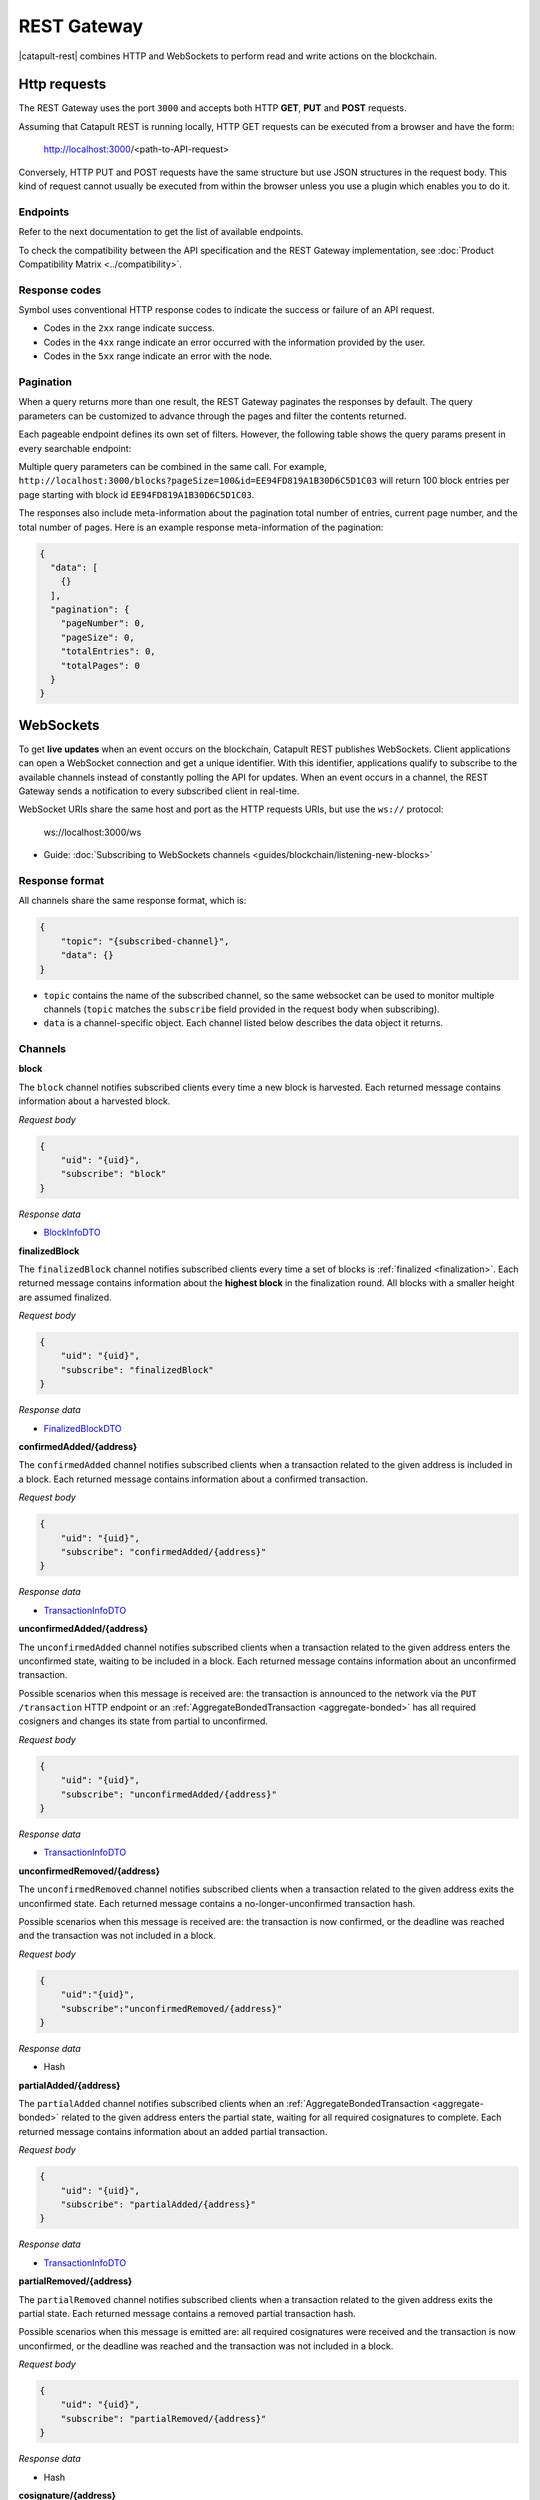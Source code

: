 ############
REST Gateway
############

|catapult-rest| combines HTTP and WebSockets to perform read and write actions on the blockchain.

.. _http-requests:

*************
Http requests
*************

The REST Gateway uses the port ``3000`` and accepts both HTTP **GET**, **PUT** and **POST** requests.

Assuming that Catapult REST is running locally, HTTP GET requests can be executed from a browser and have the form:

    http://localhost:3000/<path-to-API-request>

Conversely, HTTP PUT and POST requests have the same structure but use JSON structures in the request body.
This kind of request cannot usually be executed from within the browser unless you use a plugin which enables you to do it.

Endpoints
=========

Refer to the next documentation to get the list of available endpoints.

.. ghreference:: nemtech/symbol-openapi
    :folder:

To check the compatibility between the API specification and the REST Gateway implementation, see :doc:`Product Compatibility Matrix <../compatibility>`.

Response codes
==============

Symbol uses conventional HTTP response codes to indicate the success or failure of an API request.

* Codes in the ``2xx`` range indicate success.
* Codes in the ``4xx`` range indicate an error occurred with the information provided by the user.
* Codes in the ``5xx`` range indicate an error with the node.

.. csv-table:: HTTP Status Code Summary
    :header: "Error Code", "Response", "Description"
    :delim: ;

    200; OK; Everything worked as expected.
    202; Accepted; The request has been accepted, but the processing has not been completed.
    400; InvalidContent;  The provided argument was not of an acceptable type of input.
    404; ResourceNotFound; The requested resource does not exist.
    409; InvalidArgument; The required arguments were missing or unacceptable for the request.
    500; InternalServiceError; An error occurred within the REST Gateway.
    503; ServiceUnavailable; Either API node or database service is unavailable or unreachable from the REST Gateway.

Pagination
==========

When a query returns more than one result, the REST Gateway paginates the responses by default.
The query parameters can be customized to advance through the pages and filter the contents returned.

Each pageable endpoint defines its own set of filters.
However, the following table shows the query params present in every searchable endpoint:

.. csv-table::
    :header: "Query Parameter", "Type", "Description", "Default"
    :delim: ;

    ``pageSize``; integer ``[10..100]``; Selects the number of entries to return. Example: ``http://localhost:3000/blocks?pageSize=100`` returns 100 entries per ``page``; ``10``
    ``pageNumber``; integer ``>=1``; Filters by page number. Example: ``http://localhost:3000/blocks?page=2`` returns page 2; ``1``
    ``offset``; string; Identifies the entry at which to start pagination. Example: ``http://localhost:3000/blocks?id=EE94FD819A1B30D6C5D1C03``.;
    ``order``; string; Sorts the responses in ascending or descending order based on the collection property set on the parameter ``orderBy``. If the requests does not specify ``orderBy``, REST returns the collection ordered by id. Example: ``http://localhost:3000/blocks?order=asc`` returns the block entries in ascending order.; "desc"
    ``orderBy``; string; Chooses the parameter to sort by. By default, all the collections are sortable by id, but the collection could define additional properties.

Multiple query parameters can be combined in the same call.
For example, ``http://localhost:3000/blocks?pageSize=100&id=EE94FD819A1B30D6C5D1C03`` will return 100 block entries per page starting with block id ``EE94FD819A1B30D6C5D1C03``.

The responses also include meta-information about the pagination total number of entries, current page number, and the total number of pages.
Here is an example response meta-information of the pagination:

.. code-block:: json

  {
    "data": [
      {}
    ],
    "pagination": {
      "pageNumber": 0,
      "pageSize": 0,
      "totalEntries": 0,
      "totalPages": 0
    }
  }

.. _websockets:

**********
WebSockets
**********

To get **live updates** when an event occurs on the blockchain, Catapult REST publishes WebSockets.
Client applications can open a WebSocket connection and get a unique identifier.
With this identifier, applications qualify to subscribe to the available channels instead of constantly polling the API for updates.
When an event occurs in a channel, the REST Gateway sends a notification to every subscribed client in real-time.

WebSocket URIs share the same host and port as the HTTP requests URIs, but use the ``ws://`` protocol:

	ws://localhost:3000/ws

* Guide: :doc:`Subscribing to WebSockets channels <guides/blockchain/listening-new-blocks>`

Response format
===============

All channels share the same response format, which is:

.. code-block:: json

    {
        "topic": "{subscribed-channel}",
        "data": {}
    }

* ``topic`` contains the name of the subscribed channel, so the same websocket can be used to monitor multiple channels (``topic`` matches the ``subscribe`` field provided in the request body when subscribing).
* ``data`` is a channel-specific object. Each channel listed below describes the data object it returns.

Channels
========

**block**

The ``block`` channel notifies subscribed clients every time a new block is harvested.
Each returned message contains information about a harvested block.

*Request body*

.. code-block:: json

    {
        "uid": "{uid}",
        "subscribe": "block"
    }

*Response data*

* `BlockInfoDTO <https://github.com/nemtech/symbol-openapi/blob/main/spec/core/block/schemas/BlockInfoDTO.yml>`_

**finalizedBlock**

The ``finalizedBlock`` channel notifies subscribed clients every time a set of blocks is :ref:`finalized <finalization>`.
Each returned message contains information about the **highest block** in the finalization round. All blocks with a smaller height are assumed finalized.

*Request body*

.. code-block:: json

    {
        "uid": "{uid}",
        "subscribe": "finalizedBlock"
    }

*Response data*

* `FinalizedBlockDTO <https://github.com/nemtech/symbol-openapi/blob/main/spec/core/chain/schemas/FinalizedBlockDTO.yml>`_

**confirmedAdded/{address}**

The ``confirmedAdded`` channel notifies subscribed clients when a transaction related to the given address is included in a block.
Each returned message contains information about a confirmed transaction.

*Request body*

.. code-block:: json

    {
        "uid": "{uid}",
        "subscribe": "confirmedAdded/{address}"
    }

*Response data*

* `TransactionInfoDTO <https://github.com/nemtech/symbol-openapi/blob/main/spec/core/transaction/schemas/TransactionInfoDTO.yml>`_

**unconfirmedAdded/{address}**

The ``unconfirmedAdded`` channel notifies subscribed clients when a transaction related to the given address enters the unconfirmed state, waiting to be included in a block.
Each returned message contains information about an unconfirmed transaction.

Possible scenarios when this message is received are: the transaction is announced to the network via the ``PUT /transaction`` HTTP endpoint or an :ref:`AggregateBondedTransaction <aggregate-bonded>` has all required cosigners and changes its state from partial to unconfirmed.

*Request body*

.. code-block:: json

    {
        "uid": "{uid}",
        "subscribe": "unconfirmedAdded/{address}"
    }

*Response data*

* `TransactionInfoDTO <https://github.com/nemtech/symbol-openapi/blob/main/spec/core/transaction/schemas/TransactionInfoDTO.yml>`_

**unconfirmedRemoved/{address}**

The ``unconfirmedRemoved`` channel notifies subscribed clients when a transaction related to the given address exits the unconfirmed state.
Each returned message contains a no-longer-unconfirmed transaction hash.

Possible scenarios when this message is received are: the transaction is now confirmed, or the deadline was reached and the transaction was not included in a block.

*Request body*

.. code-block:: json

    {
        "uid":"{uid}",
        "subscribe":"unconfirmedRemoved/{address}"
    }

*Response data*

* Hash

**partialAdded/{address}**

The ``partialAdded`` channel notifies subscribed clients when an :ref:`AggregateBondedTransaction <aggregate-bonded>` related to the given address enters the partial state, waiting for all required cosignatures to complete.
Each returned message contains information about an added partial transaction.

*Request body*

.. code-block:: json

    {
        "uid": "{uid}",
        "subscribe": "partialAdded/{address}"
    }

*Response data*

* `TransactionInfoDTO <https://github.com/nemtech/symbol-openapi/blob/main/spec/core/transaction/schemas/TransactionInfoDTO.yml>`_

**partialRemoved/{address}**

The ``partialRemoved`` channel notifies subscribed clients when a transaction related to the given address exits the partial state.
Each returned message contains a removed partial transaction hash.

Possible scenarios when this message is emitted are: all required cosignatures were received and the transaction is now unconfirmed, or the deadline was reached and the transaction was not included in a block.

*Request body*

.. code-block:: json

    {
        "uid": "{uid}",
        "subscribe": "partialRemoved/{address}"
    }

*Response data*

* Hash

**cosignature/{address}**

The ``cosignature`` channel notifies subscribed clients when a cosignature-signed transaction related to the given address is added to an :ref:`AggregateBondedTransaction <aggregate-bonded>` in the partial state.
Each returned message contains a cosignature-signed transaction.

*Request body*

.. code-block:: json

    {
        "uid": "{uid}",
        "subscribe": "cosignature/{address}"
    }

*Response data*

* `CosignatureDTO <https://github.com/nemtech/symbol-openapi/blob/main/spec/plugins/aggregate/schemas/CosignatureDTO.yml>`_

**status/{address}**

The ``status`` channel notifies subscribed clients when a transaction related to the given address signals an error.
Each returned message contains an error message and a transaction hash.

*Request body*

.. code-block:: json

    {
        "uid": "{uid}",
        "subscribe": "status/{address}"
    }

*Response data*

* `TransactionStatusDTO <https://github.com/nemtech/symbol-openapi/blob/main/spec/core/transaction/schemas/TransactionStatusDTO.yml>`_

.. |yarn| raw:: html

    <a href="https://yarnpkg.com/lang/en/" target="_blank">yarn</a>

.. |catapult-rest| raw:: html

   <a href="https://github.com/nemtech/catapult-rest" target="_blank">Catapult REST</a>
